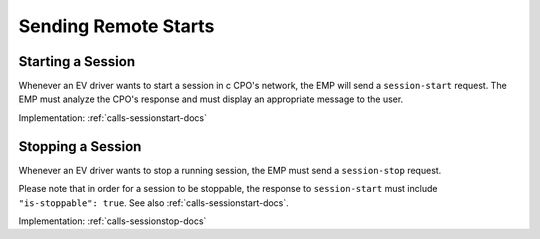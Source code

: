 .. _emp-remote-start-docs:

Sending Remote Starts
=====================

Starting a Session
------------------
Whenever an EV driver wants to start a session in c CPO's network,
the EMP will send a ``session-start`` request.
The EMP must analyze the CPO's response and must display an appropriate
message to the user.

Implementation: :ref:`calls-sessionstart-docs`

Stopping a Session
------------------
Whenever an EV driver wants to stop a running session,
the EMP must send a ``session-stop`` request.

Please note that in order for a session to be stoppable,
the response to ``session-start`` must include ``"is-stoppable": true``.
See also :ref:`calls-sessionstart-docs`.

Implementation: :ref:`calls-sessionstop-docs`
